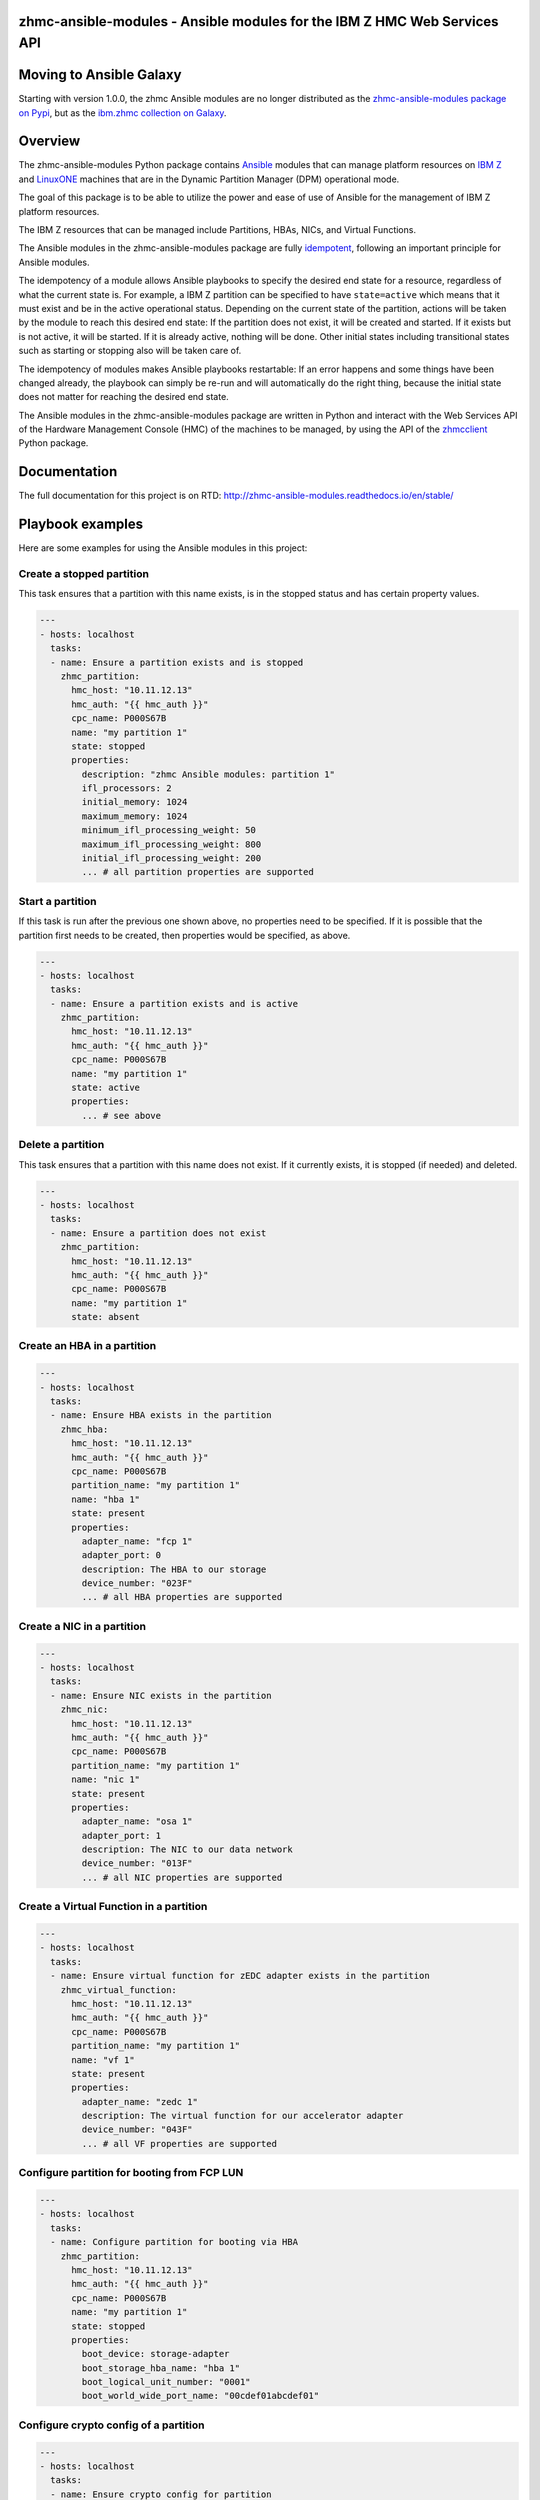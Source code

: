 .. Copyright 2017 IBM Corp. All Rights Reserved.
..
.. Licensed under the Apache License, Version 2.0 (the "License");
.. you may not use this file except in compliance with the License.
.. You may obtain a copy of the License at
..
..    http://www.apache.org/licenses/LICENSE-2.0
..
.. Unless required by applicable law or agreed to in writing, software
.. distributed under the License is distributed on an "AS IS" BASIS,
.. WITHOUT WARRANTIES OR CONDITIONS OF ANY KIND, either express or implied.
.. See the License for the specific language governing permissions and
.. limitations under the License.
..

zhmc-ansible-modules - Ansible modules for the IBM Z HMC Web Services API
=========================================================================

.. image:: https://img.shields.io/pypi/v/zhmc-ansible-modules.svg
    :target: https://pypi.python.org/pypi/zhmc-ansible-modules/
    :alt: Version on Pypi

.. image:: https://github.com/zhmcclient/zhmc-ansible-modules/workflows/test/badge.svg?branch=master
    :target: https://github.com/zhmcclient/zhmc-ansible-modules/actions/
    :alt: GitHub Actions status

.. image:: https://readthedocs.org/projects/zhmc-ansible-modules/badge/?version=latest
    :target: http://zhmc-ansible-modules.readthedocs.io/en/latest/
    :alt: Docs build status (latest)

.. image:: https://img.shields.io/coveralls/zhmcclient/zhmc-ansible-modules.svg
    :target: https://coveralls.io/r/zhmcclient/zhmc-ansible-modules
    :alt: Test coverage (master)

.. contents:: Contents:
   :local:

Moving to Ansible Galaxy
========================

Starting with version 1.0.0, the zhmc Ansible modules are no longer distributed
as the
`zhmc-ansible-modules package on Pypi <https://pypi.org/project/zhmc-ansible-modules/>`_,
but as the
`ibm.zhmc collection on Galaxy <https://galaxy.ansible.com/ibm/zhmc/>`_.

Overview
========

The zhmc-ansible-modules Python package contains `Ansible`_ modules that can
manage platform resources on `IBM Z`_ and `LinuxONE`_ machines that are in
the Dynamic Partition Manager (DPM) operational mode.

The goal of this package is to be able to utilize the power and ease of use
of Ansible for the management of IBM Z platform resources.

The IBM Z resources that can be managed include Partitions, HBAs, NICs, and
Virtual Functions.

The Ansible modules in the zhmc-ansible-modules package are fully
`idempotent <http://docs.ansible.com/ansible/latest/glossary.html#term-idempotency>`_,
following an important principle for Ansible modules.

The idempotency of a module allows Ansible playbooks to specify the desired end
state for a resource, regardless of what the current state is. For example, a
IBM Z partition can be specified to have ``state=active`` which means that
it must exist and be in the active operational status. Depending on the current
state of the partition, actions will be taken by the module to reach this
desired end state: If the partition does not exist, it will be created and
started. If it exists but is not active, it will be started. If it is already
active, nothing will be done. Other initial states including transitional
states such as starting or stopping also will be taken care of.

The idempotency of modules makes Ansible playbooks restartable: If an error
happens and some things have been changed already, the playbook can simply be
re-run and will automatically do the right thing, because the initial state
does not matter for reaching the desired end state.

The Ansible modules in the zhmc-ansible-modules package are written in Python
and interact with the Web Services API of the Hardware Management Console (HMC)
of the machines to be managed, by using the API of the `zhmcclient`_ Python
package.

.. _Ansible: https://www.ansible.com/
.. _IBM Z: http://www.ibm.com/systems/z/
.. _LinuxONE: http://www.ibm.com/systems/linuxone/
.. _zhmcclient: https://github.com/zhmcclient/python-zhmcclient


Documentation
=============

The full documentation for this project is on RTD:
http://zhmc-ansible-modules.readthedocs.io/en/stable/

Playbook examples
=================

Here are some examples for using the Ansible modules in this project:

Create a stopped partition
--------------------------

This task ensures that a partition with this name exists, is in the stopped
status and has certain property values.

.. code-block:: yaml

    ---
    - hosts: localhost
      tasks:
      - name: Ensure a partition exists and is stopped
        zhmc_partition:
          hmc_host: "10.11.12.13"
          hmc_auth: "{{ hmc_auth }}"
          cpc_name: P000S67B
          name: "my partition 1"
          state: stopped
          properties:
            description: "zhmc Ansible modules: partition 1"
            ifl_processors: 2
            initial_memory: 1024
            maximum_memory: 1024
            minimum_ifl_processing_weight: 50
            maximum_ifl_processing_weight: 800
            initial_ifl_processing_weight: 200
            ... # all partition properties are supported

Start a partition
-----------------

If this task is run after the previous one shown above, no properties need to
be specified. If it is possible that the partition first needs to be created,
then properties would be specified, as above.

.. code-block:: yaml

    ---
    - hosts: localhost
      tasks:
      - name: Ensure a partition exists and is active
        zhmc_partition:
          hmc_host: "10.11.12.13"
          hmc_auth: "{{ hmc_auth }}"
          cpc_name: P000S67B
          name: "my partition 1"
          state: active
          properties:
            ... # see above

Delete a partition
------------------

This task ensures that a partition with this name does not exist. If it
currently exists, it is stopped (if needed) and deleted.

.. code-block:: yaml

    ---
    - hosts: localhost
      tasks:
      - name: Ensure a partition does not exist
        zhmc_partition:
          hmc_host: "10.11.12.13"
          hmc_auth: "{{ hmc_auth }}"
          cpc_name: P000S67B
          name: "my partition 1"
          state: absent

Create an HBA in a partition
----------------------------

.. code-block:: yaml

    ---
    - hosts: localhost
      tasks:
      - name: Ensure HBA exists in the partition
        zhmc_hba:
          hmc_host: "10.11.12.13"
          hmc_auth: "{{ hmc_auth }}"
          cpc_name: P000S67B
          partition_name: "my partition 1"
          name: "hba 1"
          state: present
          properties:
            adapter_name: "fcp 1"
            adapter_port: 0
            description: The HBA to our storage
            device_number: "023F"
            ... # all HBA properties are supported

Create a NIC in a partition
---------------------------

.. code-block:: yaml

    ---
    - hosts: localhost
      tasks:
      - name: Ensure NIC exists in the partition
        zhmc_nic:
          hmc_host: "10.11.12.13"
          hmc_auth: "{{ hmc_auth }}"
          cpc_name: P000S67B
          partition_name: "my partition 1"
          name: "nic 1"
          state: present
          properties:
            adapter_name: "osa 1"
            adapter_port: 1
            description: The NIC to our data network
            device_number: "013F"
            ... # all NIC properties are supported

Create a Virtual Function in a partition
----------------------------------------

.. code-block:: yaml

    ---
    - hosts: localhost
      tasks:
      - name: Ensure virtual function for zEDC adapter exists in the partition
        zhmc_virtual_function:
          hmc_host: "10.11.12.13"
          hmc_auth: "{{ hmc_auth }}"
          cpc_name: P000S67B
          partition_name: "my partition 1"
          name: "vf 1"
          state: present
          properties:
            adapter_name: "zedc 1"
            description: The virtual function for our accelerator adapter
            device_number: "043F"
            ... # all VF properties are supported

Configure partition for booting from FCP LUN
--------------------------------------------

.. code-block:: yaml

    ---
    - hosts: localhost
      tasks:
      - name: Configure partition for booting via HBA
        zhmc_partition:
          hmc_host: "10.11.12.13"
          hmc_auth: "{{ hmc_auth }}"
          cpc_name: P000S67B
          name: "my partition 1"
          state: stopped
          properties:
            boot_device: storage-adapter
            boot_storage_hba_name: "hba 1"
            boot_logical_unit_number: "0001"
            boot_world_wide_port_name: "00cdef01abcdef01"

Configure crypto config of a partition
--------------------------------------

.. code-block:: yaml

    ---
    - hosts: localhost
      tasks:
      - name: Ensure crypto config for partition
        zhmc_partition:
          hmc_host: "10.11.12.13"
          hmc_auth: "{{ hmc_auth }}"
          cpc_name: P000S67B
          name: "my partition 1"
          state: stopped
          properties:
            crypto_configuration:
              crypto_adapter_names:
                - "crypto 1"
              crypto_domain_configurations:
                - domain_index: 17
                  access_mode: "control-usage"
                - domain_index: 19
                  access_mode: "control"


Quickstart
==========

For installation instructions, see `Installation of zhmc-ansible-modules package
<http://zhmc-ansible-modules.readthedocs.io/en/stable/intro.html#installation>`_.

After having installed the zhmc-ansible-modules package, you can download and
run the example playbooks in `folder 'playbooks' of the Git repository
<https://github.com/zhmcclient/zhmc-ansible-modules/tree/master/playbooks>`_:

* ``create_partition.yml`` creates a partition with a NIC, HBA and virtual
  function to an accelerator adapter.

* ``delete_partition.yml`` deletes a partition.

* ``vars_example.yml`` is an example variable file defining variables such as
  CPC name, partition name, etc.

* ``vault_example.yml`` is an example password vault file defining variables
  for authenticating with the HMC.

Before you run a playbook, copy ``vars_example.yml`` to ``vars.yml`` and
``vault_example.yml`` to ``vault.yml`` and change the variables in those files
as needed.

Then, run the example playbooks:

.. code-block:: text

    $ ansible-playbook create_partition.yml

    PLAY [localhost] **********************************************************

    TASK [Gathering Facts] ****************************************************
    ok: [127.0.0.1]

    TASK [Ensure partition exists and is stopped] *****************************
    changed: [127.0.0.1]

    TASK [Ensure HBA exists in the partition] *********************************
    changed: [127.0.0.1]

    TASK [Ensure NIC exists in the partition] *********************************
    changed: [127.0.0.1]

    TASK [Ensure virtual function exists in the partition] ********************
    changed: [127.0.0.1]

    TASK [Configure partition for booting via HBA] ****************************
    changed: [127.0.0.1]

    PLAY RECAP ****************************************************************
    127.0.0.1                  : ok=6    changed=5    unreachable=0    failed=0

    $ ansible-playbook delete_partition.yml

    PLAY [localhost] **********************************************************

    TASK [Gathering Facts] ****************************************************
    ok: [127.0.0.1]

    TASK [Ensure partition does not exist] ************************************
    changed: [127.0.0.1]

    PLAY RECAP ****************************************************************
    127.0.0.1                  : ok=2    changed=1    unreachable=0    failed=0
